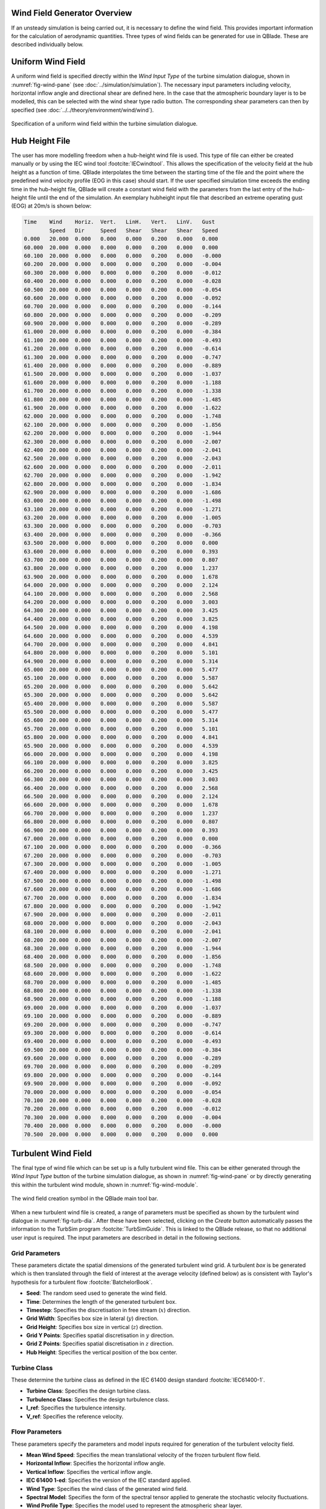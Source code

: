 Wind Field Generator Overview
-----------------------------

If an unsteady simulation is being carried out, it is necessary to define the wind field.
This provides important information for the calculation of aerodynamic quantities. 
Three types of wind fields can be generated for use in QBlade. These are described individually below.

Uniform Wind Field 
------------------
A uniform wind field is specified directly within the *Wind Input Type* of the turbine simulation dialogue, shown in :numref:`fig-wind-pane` (see :doc:`../simulation/simulation`).
The necessary input parameters including velocity, horizontal inflow angle and directional shear are defined here.
In the case that the atmospheric boundary layer is to be modelled, this can be selected with the wind shear type radio button. 
The corresponding shear parameters can then by specified (see :doc:`../../theory/environment/wind/wind`). 

.. _fig-wind-pane:
.. figure:: winddialogue.png
    :align: center
    :scale: 80%
    :alt: Uniform wind field creation dialogue in QBlade.

    Specification of a uniform wind field within the turbine simulation dialogue. 
	
Hub Height File
---------------
The user has more modelling freedom when a hub-height wind file is used. This type of file can either be created manually or by using the IEC wind tool :footcite:`IECwindtool`. This allows the specification of the velocity field at the hub height as a function of time. QBlade interpolates the time between the starting time of the file and the point where the predefined wind velocity profile (EOG in this case) should start. If the user specified simulation time exceeds the ending time in the hub-height file, QBlade will create a constant wind field with the parameters from the last entry of the hub-height file until the end of the simulation. An exemplary hubheight input file that described an extreme operating gust (EOG) at 20m/s is shown below:

.. code-block:: console

	Time	Wind	Horiz.	Vert.	LinH.	Vert.	LinV.	Gust
		Speed	Dir	Speed	Shear	Shear	Shear	Speed
	0.000	20.000	0.000	0.000	0.000	0.200	0.000	0.000	
	60.000	20.000	0.000	0.000	0.000	0.200	0.000	0.000	
	60.100	20.000	0.000	0.000	0.000	0.200	0.000	-0.000	
	60.200	20.000	0.000	0.000	0.000	0.200	0.000	-0.004	
	60.300	20.000	0.000	0.000	0.000	0.200	0.000	-0.012	
	60.400	20.000	0.000	0.000	0.000	0.200	0.000	-0.028	
	60.500	20.000	0.000	0.000	0.000	0.200	0.000	-0.054	
	60.600	20.000	0.000	0.000	0.000	0.200	0.000	-0.092	
	60.700	20.000	0.000	0.000	0.000	0.200	0.000	-0.144	
	60.800	20.000	0.000	0.000	0.000	0.200	0.000	-0.209	
	60.900	20.000	0.000	0.000	0.000	0.200	0.000	-0.289	
	61.000	20.000	0.000	0.000	0.000	0.200	0.000	-0.384	
	61.100	20.000	0.000	0.000	0.000	0.200	0.000	-0.493	
	61.200	20.000	0.000	0.000	0.000	0.200	0.000	-0.614	
	61.300	20.000	0.000	0.000	0.000	0.200	0.000	-0.747	
	61.400	20.000	0.000	0.000	0.000	0.200	0.000	-0.889	
	61.500	20.000	0.000	0.000	0.000	0.200	0.000	-1.037	
	61.600	20.000	0.000	0.000	0.000	0.200	0.000	-1.188	
	61.700	20.000	0.000	0.000	0.000	0.200	0.000	-1.338	
	61.800	20.000	0.000	0.000	0.000	0.200	0.000	-1.485	
	61.900	20.000	0.000	0.000	0.000	0.200	0.000	-1.622	
	62.000	20.000	0.000	0.000	0.000	0.200	0.000	-1.748	
	62.100	20.000	0.000	0.000	0.000	0.200	0.000	-1.856	
	62.200	20.000	0.000	0.000	0.000	0.200	0.000	-1.944	
	62.300	20.000	0.000	0.000	0.000	0.200	0.000	-2.007	
	62.400	20.000	0.000	0.000	0.000	0.200	0.000	-2.041	
	62.500	20.000	0.000	0.000	0.000	0.200	0.000	-2.043	
	62.600	20.000	0.000	0.000	0.000	0.200	0.000	-2.011	
	62.700	20.000	0.000	0.000	0.000	0.200	0.000	-1.942	
	62.800	20.000	0.000	0.000	0.000	0.200	0.000	-1.834	
	62.900	20.000	0.000	0.000	0.000	0.200	0.000	-1.686	
	63.000	20.000	0.000	0.000	0.000	0.200	0.000	-1.498	
	63.100	20.000	0.000	0.000	0.000	0.200	0.000	-1.271	
	63.200	20.000	0.000	0.000	0.000	0.200	0.000	-1.005	
	63.300	20.000	0.000	0.000	0.000	0.200	0.000	-0.703	
	63.400	20.000	0.000	0.000	0.000	0.200	0.000	-0.366	
	63.500	20.000	0.000	0.000	0.000	0.200	0.000	0.000	
	63.600	20.000	0.000	0.000	0.000	0.200	0.000	0.393	
	63.700	20.000	0.000	0.000	0.000	0.200	0.000	0.807	
	63.800	20.000	0.000	0.000	0.000	0.200	0.000	1.237	
	63.900	20.000	0.000	0.000	0.000	0.200	0.000	1.678	
	64.000	20.000	0.000	0.000	0.000	0.200	0.000	2.124	
	64.100	20.000	0.000	0.000	0.000	0.200	0.000	2.568	
	64.200	20.000	0.000	0.000	0.000	0.200	0.000	3.003	
	64.300	20.000	0.000	0.000	0.000	0.200	0.000	3.425	
	64.400	20.000	0.000	0.000	0.000	0.200	0.000	3.825	
	64.500	20.000	0.000	0.000	0.000	0.200	0.000	4.198	
	64.600	20.000	0.000	0.000	0.000	0.200	0.000	4.539	
	64.700	20.000	0.000	0.000	0.000	0.200	0.000	4.841	
	64.800	20.000	0.000	0.000	0.000	0.200	0.000	5.101	
	64.900	20.000	0.000	0.000	0.000	0.200	0.000	5.314	
	65.000	20.000	0.000	0.000	0.000	0.200	0.000	5.477	
	65.100	20.000	0.000	0.000	0.000	0.200	0.000	5.587	
	65.200	20.000	0.000	0.000	0.000	0.200	0.000	5.642	
	65.300	20.000	0.000	0.000	0.000	0.200	0.000	5.642	
	65.400	20.000	0.000	0.000	0.000	0.200	0.000	5.587	
	65.500	20.000	0.000	0.000	0.000	0.200	0.000	5.477	
	65.600	20.000	0.000	0.000	0.000	0.200	0.000	5.314	
	65.700	20.000	0.000	0.000	0.000	0.200	0.000	5.101	
	65.800	20.000	0.000	0.000	0.000	0.200	0.000	4.841	
	65.900	20.000	0.000	0.000	0.000	0.200	0.000	4.539	
	66.000	20.000	0.000	0.000	0.000	0.200	0.000	4.198	
	66.100	20.000	0.000	0.000	0.000	0.200	0.000	3.825	
	66.200	20.000	0.000	0.000	0.000	0.200	0.000	3.425	
	66.300	20.000	0.000	0.000	0.000	0.200	0.000	3.003	
	66.400	20.000	0.000	0.000	0.000	0.200	0.000	2.568	
	66.500	20.000	0.000	0.000	0.000	0.200	0.000	2.124	
	66.600	20.000	0.000	0.000	0.000	0.200	0.000	1.678	
	66.700	20.000	0.000	0.000	0.000	0.200	0.000	1.237	
	66.800	20.000	0.000	0.000	0.000	0.200	0.000	0.807	
	66.900	20.000	0.000	0.000	0.000	0.200	0.000	0.393	
	67.000	20.000	0.000	0.000	0.000	0.200	0.000	0.000	
	67.100	20.000	0.000	0.000	0.000	0.200	0.000	-0.366	
	67.200	20.000	0.000	0.000	0.000	0.200	0.000	-0.703	
	67.300	20.000	0.000	0.000	0.000	0.200	0.000	-1.005	
	67.400	20.000	0.000	0.000	0.000	0.200	0.000	-1.271	
	67.500	20.000	0.000	0.000	0.000	0.200	0.000	-1.498	
	67.600	20.000	0.000	0.000	0.000	0.200	0.000	-1.686	
	67.700	20.000	0.000	0.000	0.000	0.200	0.000	-1.834	
	67.800	20.000	0.000	0.000	0.000	0.200	0.000	-1.942	
	67.900	20.000	0.000	0.000	0.000	0.200	0.000	-2.011	
	68.000	20.000	0.000	0.000	0.000	0.200	0.000	-2.043	
	68.100	20.000	0.000	0.000	0.000	0.200	0.000	-2.041	
	68.200	20.000	0.000	0.000	0.000	0.200	0.000	-2.007	
	68.300	20.000	0.000	0.000	0.000	0.200	0.000	-1.944	
	68.400	20.000	0.000	0.000	0.000	0.200	0.000	-1.856	
	68.500	20.000	0.000	0.000	0.000	0.200	0.000	-1.748	
	68.600	20.000	0.000	0.000	0.000	0.200	0.000	-1.622	
	68.700	20.000	0.000	0.000	0.000	0.200	0.000	-1.485	
	68.800	20.000	0.000	0.000	0.000	0.200	0.000	-1.338	
	68.900	20.000	0.000	0.000	0.000	0.200	0.000	-1.188	
	69.000	20.000	0.000	0.000	0.000	0.200	0.000	-1.037	
	69.100	20.000	0.000	0.000	0.000	0.200	0.000	-0.889	
	69.200	20.000	0.000	0.000	0.000	0.200	0.000	-0.747	
	69.300	20.000	0.000	0.000	0.000	0.200	0.000	-0.614	
	69.400	20.000	0.000	0.000	0.000	0.200	0.000	-0.493	
	69.500	20.000	0.000	0.000	0.000	0.200	0.000	-0.384	
	69.600	20.000	0.000	0.000	0.000	0.200	0.000	-0.289	
	69.700	20.000	0.000	0.000	0.000	0.200	0.000	-0.209	
	69.800	20.000	0.000	0.000	0.000	0.200	0.000	-0.144	
	69.900	20.000	0.000	0.000	0.000	0.200	0.000	-0.092	
	70.000	20.000	0.000	0.000	0.000	0.200	0.000	-0.054	
	70.100	20.000	0.000	0.000	0.000	0.200	0.000	-0.028	
	70.200	20.000	0.000	0.000	0.000	0.200	0.000	-0.012	
	70.300	20.000	0.000	0.000	0.000	0.200	0.000	-0.004	
	70.400	20.000	0.000	0.000	0.000	0.200	0.000	-0.000	
	70.500	20.000	0.000	0.000	0.000	0.200	0.000	0.000	


Turbulent Wind Field 
--------------------
The final type of wind file which can be set up is a fully turbulent wind file.
This can be either generated through the *Wind Input Type* button of the turbine simulation dialogue, as shown in :numref:`fig-wind-pane` or by directly generating this within the
turbulent wind module, shown in :numref:`fig-wind-module`. 

.. _fig-wind-module:
.. figure:: windbutton.png
    :align: center
    :alt: Wind field creation dialogue in QBlade.

    The wind field creation symbol in the QBlade main tool bar. 
	
When a new turbulent wind file is created, a range of parameters must be specified as shown by the turbulent wind dialogue in :numref:`fig-turb-dia`.
After these have been selected, clicking on the *Create* button automatically passes the information to the TurbSim program :footcite:`TurbSimGuide`.
This is linked to the QBlade release, so that no additional user input is required.
The input parameters are described in detail in the following sections. 

Grid Parameters
^^^^^^^^^^^^^^^

These parameters dictate the spatial dimensions of the generated turbulent wind grid.
A turbulent *box* is be generated which is then translated through the field of interest at the average velocity (defined below) 
as is consistent with Taylor's hypothesis for a turbulent flow :footcite:`BatchelorBook`.

* **Seed**: The random seed used to generate the wind field.
* **Time**: Determines the length of the generated turbulent box.
* **Timestep**: Specifies the discretisation in free stream (:math:`x`) direction.  
* **Grid Width**: Specifies box size in lateral (:math:`y`) direction.
* **Grid Height**: Specifies box size in vertical (:math:`z`) direction.
* **Grid Y Points**: Specifies spatial discretisation in :math:`y` direction.
* **Grid Z Points**: Specifies spatial discretisation in :math:`z` direction.
* **Hub Height**: Specifies the vertical position of the box center.

Turbine Class
^^^^^^^^^^^^^
These determine the turbine class as defined in the IEC 61400 design standard :footcite:`IEC61400-1`.

* **Turbine Class**: Specifies the design turbine class.
* **Turbulence Class**: Specifies the design turbulence class.
* **I_ref**: Specifies the turbulence intensity.
* **V_ref**: Specifies the reference velocity.

Flow Parameters
^^^^^^^^^^^^^^^
These parameters specify the parameters and model inputs required for generation of the turbulent velocity field. 

* **Mean Wind Speed**: Specifies the mean translational velocity of the frozen turbulent flow field.
* **Horizontal Inflow**: Specifies the horizontal inflow angle.
* **Vertical Inflow**: Specifies the vertical inflow angle.
* **IEC 61400 1-ed**: Specifies the version of the IEC standard applied.
* **Wind Type**: Specifies the wind class of the generated wind field.
* **Spectral Model**: Specifies the form of the spectral tensor applied to generate the stochastic velocity fluctuations.
* **Wind Profile Type**: Specifies the model used to represent the atmospheric shear layer.
* **Reference Height**: Specifies the reference height of the aforementioned shear layer model.
* **Shear Exponent**: Specifies the shear exponent of the aforementioned shear layer model (if exponential model chosen).
* **Roughness Length**: Specifies the reference height of the aforementioned shear layer model (if logarithmic model chosen).
* **Jet Height**: Specifies the jet height of the aforementioned shear layer model (if jet model chosen).
* **ETMC value**: Specifies the extreme turbulence model :math:`c` value (if ETM model chosen).
* **Remove TurbSim Files**: If checked, the TurbSim files generated (and subsequently read by QBlade) is deleted.
* **Close Console**: If checked, the console which is called to generate the TurbSim file is automatically closed upon completion of TurbSim file generation.
 
.. _fig-turb-dia:
.. figure:: turbulentwind.png
    :align: center
    :scale: 75%
    :alt: Turbulent wind field creation dialogue in QBlade.

    The turbulent wind field creation dialogue. 

.. footbibliography::
